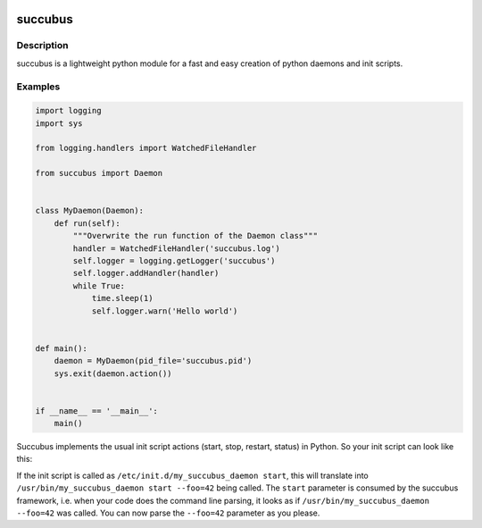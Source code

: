 .. image:: https://travis-ci.org/ImmobilienScout24/succubus.svg
    :alt: Travis build status image
    :align: left
    :target: https://travis-ci.org/ImmobilienScout24/succubus

.. image:: https://coveralls.io/repos/ImmobilienScout24/succubus/badge.svg?branch=master
  :alt: Coverage status
  :target: https://coveralls.io/github/ImmobilienScout24/succubus?branch=master


========
succubus
========

Description
===========
succubus is a lightweight python module for a fast and easy creation of
python daemons and init scripts.

Examples
========

.. code-block:: python

    import logging
    import sys

    from logging.handlers import WatchedFileHandler

    from succubus import Daemon


    class MyDaemon(Daemon):
        def run(self):
            """Overwrite the run function of the Daemon class"""
            handler = WatchedFileHandler('succubus.log')
            self.logger = logging.getLogger('succubus')
            self.logger.addHandler(handler)
            while True:
                time.sleep(1)
                self.logger.warn('Hello world')


    def main():
        daemon = MyDaemon(pid_file='succubus.pid')
        sys.exit(daemon.action())


    if __name__ == '__main__':
        main()
        
Succubus implements the usual init script actions (start, stop, restart, status) in Python. So your init script can look like this:
        
.. code-block:: bash
    #!/bin/bash
    /usr/bin/my_succubus_daemon $1 --foo=42

If the init script is called as ``/etc/init.d/my_succubus_daemon start``, this will translate into ``/usr/bin/my_succubus_daemon start --foo=42`` being called. The ``start`` parameter is consumed by the succubus framework, i.e. when your code does the command line parsing, it looks as if ``/usr/bin/my_succubus_daemon --foo=42`` was called. You can now parse the ``--foo=42`` parameter as you please.

